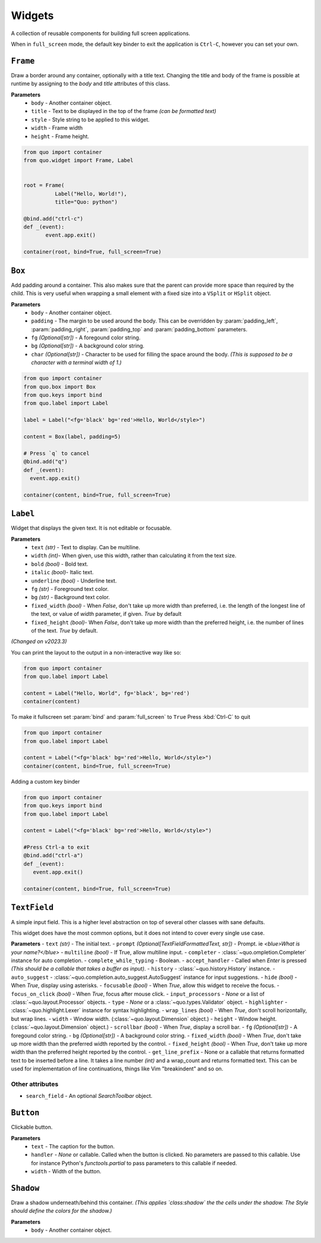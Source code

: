 Widgets
========

A collection of reusable components for building full screen applications.

When in ``full_screen`` mode, the default key binder to exit the application is ``Ctrl-C``, however you can set your own.


``Frame``
---------

Draw a border around any container, optionally with a title text.
Changing the title and body of the frame is possible at runtime by assigning to the `body` and `title` attributes of this class.

**Parameters**
      - ``body`` - Another container object.
      - ``title`` - Text to be displayed in the top of the frame *(can be formatted text)*
      - ``style`` - Style string to be applied to this widget.
      - ``width`` - Frame width
      - ``height`` - Frame height.

.. code:: python

  from quo import container
  from quo.widget import Frame, Label


  root = Frame(
            Label("Hello, World!"),
            title="Quo: python")
       
  @bind.add("ctrl-c")
  def _(event):
         event.app.exit()
  
  container(root, bind=True, full_screen=True)                           


.. image:: ./images/widgets/label.png



``Box``
-------
Add padding around a container.
This also makes sure that the parent can provide more space than required by the child. This is very useful when wrapping a small element  with a fixed size into a ``VSplit`` or ``HSplit`` object.

**Parameters**
     - ``body`` - Another container object.
     - ``padding`` - The margin to be used around the body. This can be overridden by :param:`padding_left`, :param:`padding_right`, :param:`padding_top` and :param:`padding_bottom` parameters.
     - ``fg`` *(Optional[str])* - A foregound color string.
     - ``bg`` *(Optional[str])* - A background color string.
     - ``char``  *(Optional[str])* - Character to be used for filling the space around the body. *(This is supposed to be a character with a terminal width of 1.)*

.. code:: python

   from quo import container
   from quo.box import Box
   from quo.keys import bind
   from quo.label import Label

   label = Label("<fg='black' bg='red'>Hello, World</style>")

   content = Box(label, padding=5)

   # Press `q` to cancel
   @bind.add("q")
   def _(event):
     event.app.exit()

   container(content, bind=True, full_screen=True)  
     
``Label``
---------
Widget that displays the given text. It is not editable or focusable.


**Parameters**
    - ``text`` *(str)* - Text to display. Can be multiline.
    - ``width``  *(int)*- When given, use this width, rather than calculating it from the text size.
    - ``bold`` *(bool)* - Bold text.
    - ``italic``  *(bool)*- Italic text.
    - ``underline`` *(bool)* - Underline text.
    - ``fg`` *(str)* - Foreground text color.
    - ``bg`` *(str)* - Background text color.
    - ``fixed_width`` *(bool)* - When `False`, don't take up more width than preferred, i.e. the length of the longest line of the text, or value of `width` parameter, if given. `True` by default
    - ``fixed_height`` *(bool)*-  When `False`, don't take up more width than the preferred height, i.e. the number of lines of the text. `True` by default.

*(Changed on v2023.3)*
   
You can print the layout to the output in a non-interactive way like so:

.. code:: python

   from quo import container
   from quo.label import Label

   content = Label("Hello, World", fg='black', bg='red')
   container(content)

.. image:: ./images/widgets/label.png
 

To make it fullscreen set :param:`bind` and :param:`full_screen` to ``True`` Press :kbd:`Ctrl-C` to quit 

.. code:: python

   from quo import container
   from quo.label import Label

   content = Label("<fg='black' bg='red'>Hello, World</style>")
   container(content, bind=True, full_screen=True)

.. image:: ./images/widgets/label-fullscreen.png

Adding a custom key binder
 
.. code:: python

   from quo import container
   from quo.keys import bind
   from quo.label import Label

   content = Label("<fg='black' bg='red'>Hello, World</style>")

   #Press Ctrl-a to exit
   @bind.add("ctrl-a")
   def _(event):
      event.app.exit()

   container(content, bind=True, full_screen=True)





``TextField``
--------------
A simple input field.
This is a higher level abstraction on top of several other classes with sane defaults.

This widget does have the most common options, but it does not intend to cover every single use case.

**Parameters**
- ``text`` *(str)* - The initial text.
- ``prompt`` *(Optional[TextFieldFormattedText, str])* - Prompt. ie *<blue>What is your name?</blue>*
- ``multiline`` *(bool)* - If True, allow multiline input.
- ``completer`` - :class:`~quo.ompletion.Completer` instance for auto completion.
- ``complete_while_typing`` -  Boolean.
- ``accept_handler`` - Called when `Enter` is pressed *(This should be a callable that takes a buffer as input)*.
- ``history`` - :class:`~quo.history.History` instance.
- ``auto_suggest`` - :class:`~quo.completion.auto_suggest.AutoSuggest` instance for input suggestions.
- ``hide`` *(bool)* -  When `True`, display using asterisks.
- ``focusable`` *(bool)* -  When `True`, allow this widget to receive the focus.
- ``focus_on_click`` *(bool)* -  When `True`, focus after mouse click.
- ``input_processors`` - `None` or a list of :class:`~quo.layout.Processor` objects.
- ``type`` - `None` or a :class:`~quo.types.Validator` object.
- ``highlighter`` - :class:`~quo.highlight.Lexer` instance for syntax highlighting.
- ``wrap_lines`` *(bool)* - When `True`, don't scroll horizontally, but wrap lines.
- ``width`` - Window width. (:class:`~quo.layout.Dimension` object.)
- ``height`` - Window height. (:class:`~quo.layout.Dimension` object.)
- ``scrollbar`` *(bool)* - When `True`, display a scroll bar.
- ``fg`` *(Optional[str])* - A foregound color string.
- ``bg`` *(Optional[str])* - A background color string.
- ``fixed_width`` *(bool)* - When `True`, don't take up more width than the preferred width reported by the control.
- ``fixed_height`` *(bool)* - When `True`, don't take up more width than the preferred height reported by the control.
- ``get_line_prefix`` - None or a callable that returns formatted text to be inserted before a line. It takes a line number *(int)* and a wrap_count and returns formatted text. This can be used for implementation of line continuations, things like Vim "breakindent" and so on.

Other attributes
^^^^^^^^^^^^^^^^^
- ``search_field`` - An optional `SearchToolbar` object.



     
``Button``
------------

Clickable button.

**Parameters**
      - ``text`` - The caption for the button.
      - ``handler`` - `None` or callable. Called when the button is clicked. No parameters are passed to this callable. Use for instance Python's `functools.partial` to pass parameters to this callable if needed.
      - ``width`` - Width of the button. 

      

``Shadow``
-----------

Draw a shadow underneath/behind this container. *(This applies `class:shadow` the the cells under the shadow. The Style should define the colors for the shadow.)*

**Parameters**
      - ``body`` - Another container object.
